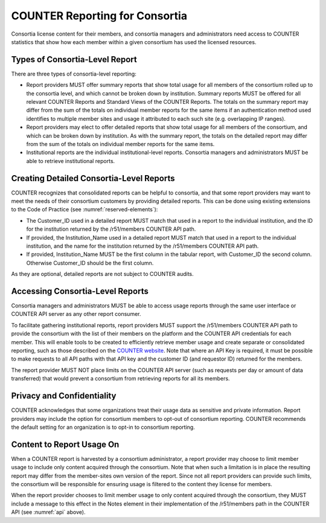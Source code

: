 .. The COUNTER Code of Practice © 2017-2024 by COUNTER Metrics
   is licensed under CC BY 4.0. To view a copy of this license,
   visit https://creativecommons.org/licenses/by/4.0/

.. _compliance-consortia:

COUNTER Reporting for Consortia
-------------------------------

Consortia license content for their members, and consortia managers and administrators need access to COUNTER statistics that show how each member within a given consortium has used the licensed resources.


Types of Consortia-Level Report
"""""""""""""""""""""""""""""""

There are three types of consortia-level reporting:

* Report providers MUST offer summary reports that show total usage for all members of the consortium rolled up to the consortia level, and which cannot be broken down by institution. Summary reports MUST be offered for all relevant COUNTER Reports and Standard Views of the COUNTER Reports. The totals on the summary report may differ from the sum of the totals on individual member reports for the same items if an authentication method used identifies to multiple member sites and usage it attributed to each such site (e.g. overlapping IP ranges).
* Report providers may elect to offer detailed reports that show total usage for all members of the consortium, and which can be broken down by institution. As with the summary report, the totals on the detailed report may differ from the sum of the totals on individual member reports for the same items.
* Institutional reports are the individual institutional-level reports. Consortia managers and administrators MUST be able to retrieve institutional reports.


Creating Detailed Consortia-Level Reports
"""""""""""""""""""""""""""""""""""""""""

COUNTER recognizes that consolidated reports can be helpful to consortia, and that some report providers may want to meet the needs of their consortium customers by providing detailed reports. This can be done using existing extensions to the Code of Practice (see :numref:`reserved-elements`):

* The Customer_ID used in a detailed report MUST match that used in a report to the individual institution, and the ID for the institution returned by the /r51/members COUNTER API path.
* If provided, the Institution_Name used in a detailed report MUST match that used in a report to the individual institution, and the name for the institution returned by the /r51/members COUNTER API path.
* If provided, Institution_Name MUST be the first column in the tabular report, with Customer_ID the second column. Otherwise Customer_ID should be the first column. 

As they are optional, detailed reports are not subject to COUNTER audits.


Accessing Consortia-Level Reports
"""""""""""""""""""""""""""""""""

Consortia managers and administrators MUST be able to access usage reports through the same user interface or COUNTER API server as any other report consumer. 

To facilitate gathering institutional reports, report providers MUST support the /r51/members COUNTER API path to provide the consortium with the list of their members on the platform and the COUNTER API credentials for each member. This will enable tools to be created to efficiently retrieve member usage and create separate or consolidated reporting, such as those described on the `COUNTER website <https://www.countermetrics.org/code-of-practice/tools/>`_. Note that where an API Key is required, it must be possible to make requests to all API paths with that API key and the customer ID (and requestor ID) returned for the members.

The report provider MUST NOT place limits on the COUNTER API server (such as requests per day or amount of data transferred) that would prevent a consortium from retrieving reports for all its members.


Privacy and Confidentiality
"""""""""""""""""""""""""""

COUNTER acknowledges that some organizations treat their usage data as sensitive and private information. Report providers may include the option for consortium members to opt-out of consortium reporting. COUNTER recommends the default setting for an organization is to opt-in to consortium reporting.


Content to Report Usage On
""""""""""""""""""""""""""

When a COUNTER report is harvested by a consortium administrator, a report provider may choose to limit member usage to include only content acquired through the consortium. Note that when such a limitation is in place the resulting report may differ from the member-sites own version of the report. Since not all report providers can provide such limits, the consortium will be responsible for ensuring usage is filtered to the content they license for members.

When the report provider chooses to limit member usage to only content acquired through the consortium, they MUST include a message to this effect in the Notes element in their implementation of the /r51/members path in the COUNTER API (see :numref:`api` above).

